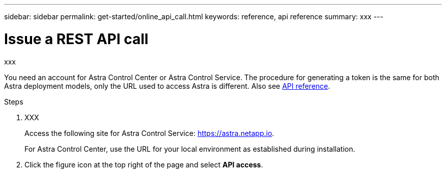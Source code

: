 ---
sidebar: sidebar
permalink: get-started/online_api_call.html
keywords: reference, api reference
summary: xxx
---

= Issue a REST API call
:hardbreaks:
:nofooter:
:icons: font
:linkattrs:
:imagesdir: ./media/

[.lead]
xxx

You need an account for Astra Control Center or Astra Control Service. The procedure for generating a token is the same for both Astra deployment models, only the URL used to access Astra is different. Also see link:../reference/overview.html[API reference].

.Steps

. XXX
+
Access the following site for Astra Control Service: link:https://astra.netapp.io[https://astra.netapp.io^].
+
For Astra Control Center, use the URL for your local environment as established during installation.

. Click the figure icon at the top right of the page and select *API access*.
